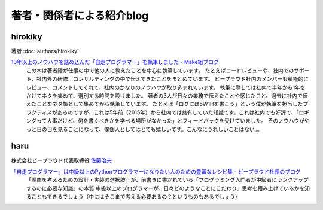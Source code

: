 ======================================
著者・関係者による紹介blog
======================================

hirokiky
=============

著者 :doc:`authors/hirokiky`

`10年以上のノウハウを詰め込んだ「自走プログラマー」を執筆しました - Make組ブログ <https://blog.hirokiky.org/entry/2020/02/20/105341>`_
    この本は著者陣が仕事の中で他の人に教えたことを中心に執筆しています。 たとえばコードレビューや、社内でのサポート、社内外の研修、コンサルティングの中で伝えてきたことをまとめています。 ビープラウド社内のメンバーも積極的にレビュー、コメントしてくれて、社内のかなりのノウハウが取り込まれています。
    執筆に際しては社内で半年から1年をかけてネタを集めて、選別する時間を設けました。 著者の3人が日々の業務で伝えたことや感じたこと、過去に社内で伝えたことをネタ帳として集めてから執筆しています。 たとえば「ログには5W1Hを書こう」という僕が執筆を担当したプラクティスがあるのですが、これは5年前（2015年）から社内では共有していた知識です。これは社内でも好評で、「ロギングって大事だけど、何を書くべきかを学べる場所がなかった」とフィードバックを受けていました。 そのノウハウがやっと日の目を見ることになって、僕個人としてはとても嬉しいです。こんなにうれしいことはない。。

haru
========

株式会社ビープラウド代表取締役 `佐藤治夫 <https://shacho.beproud.jp/>`_

`「自走プログラマー」は中級以上のPythonプログラマーになりたい人のための豊富なレシピ集 - ビープラウド社長のブログ <https://shacho.beproud.jp/entry/self-propelled-programmer>`_
    「理由を考えるための設計・実装の選択肢」が、前書きに書かれている「プログラミング入門者が中級者にランクアップするのに必要な知識」の本質
    中級以上のプログラマーが、日々どのようなことにこだわり、思考を積み上げているかを知ることもできるでしょう（中にはそこまで考える必要あるの？というものもあるでしょう）
